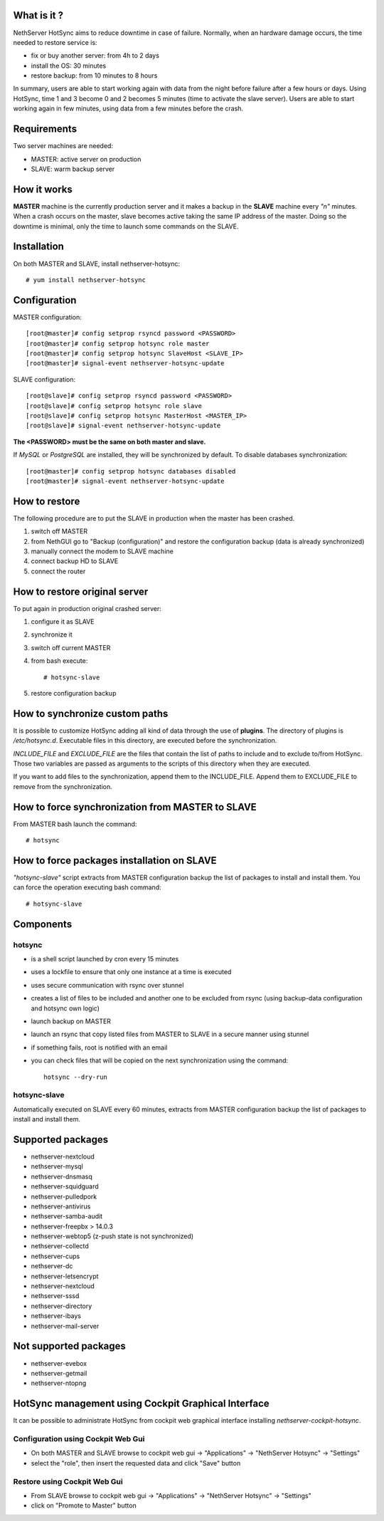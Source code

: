 ============
What is it ?
============

NethServer HotSync aims to reduce downtime in case of failure. Normally, when an hardware damage occurs, the time needed to restore service is:

* fix or buy another server: from 4h to 2 days
* install the OS: 30 minutes
* restore backup: from 10 minutes to 8 hours

In summary, users are able to start working again with data from the night before failure after a few hours or days. Using HotSync, time 1 and 3 become 0 and 2 becomes 5 minutes (time to activate the slave server). Users are able to start working again in few minutes, using data from a few minutes before the crash.

============
Requirements
============

Two server machines are needed:

* MASTER: active server on production
* SLAVE: warm backup server

============
How it works
============

**MASTER** machine is the currently production server and it makes a backup in the **SLAVE** machine every *"n"* minutes. When a crash occurs on the master, slave becomes active taking the same IP address of the master. Doing so the downtime is minimal, only the time to launch some commands on the SLAVE.

============
Installation
============

On both MASTER and SLAVE, install nethserver-hotsync: ::

    # yum install nethserver-hotsync

=============
Configuration
=============

MASTER configuration: ::

    [root@master]# config setprop rsyncd password <PASSWORD>
    [root@master]# config setprop hotsync role master
    [root@master]# config setprop hotsync SlaveHost <SLAVE_IP>
    [root@master]# signal-event nethserver-hotsync-update

SLAVE configuration: ::

    [root@slave]# config setprop rsyncd password <PASSWORD>
    [root@slave]# config setprop hotsync role slave
    [root@slave]# config setprop hotsync MasterHost <MASTER_IP>
    [root@slave]# signal-event nethserver-hotsync-update

**The <PASSWORD> must be the same on both master and slave.**

If *MySQL* or *PostgreSQL* are installed, they will be synchronized by default. To disable databases synchronization: ::

    [root@master]# config setprop hotsync databases disabled
    [root@master]# signal-event nethserver-hotsync-update

==============
How to restore
==============

The following procedure are to put the SLAVE in production when the master has been crashed.

1. switch off MASTER
2. from NethGUI go to "Backup (configuration)" and restore the configuration backup (data is already synchronized)
3. manually connect the modem to SLAVE machine
4. connect backup HD to SLAVE
5. connect the router

==============================
How to restore original server
==============================

To put again in production original crashed server:

1. configure it as SLAVE
2. synchronize it
3. switch off current MASTER
4. from bash execute: ::

       # hotsync-slave

5. restore configuration backup


===============================
How to synchronize custom paths
===============================

It is possible to customize HotSync adding all kind of data through the use of **plugins**. The directory of plugins is `/etc/hotsync.d`. Executable files in this directory, are executed before the synchronization.

`INCLUDE_FILE` and `EXCLUDE_FILE` are the files that contain the list of paths to include and to exclude to/from HotSync. Those two variables are passed as arguments to the scripts of this directory when they are executed.

If you want to add files to the synchronization, append them to the INCLUDE_FILE. Append them to EXCLUDE_FILE to remove from the synchronization.

=================================================
How to force synchronization from MASTER to SLAVE
=================================================

From MASTER bash launch the command: ::

    # hotsync

===========================================
How to force packages installation on SLAVE
===========================================

*"hotsync-slave"* script extracts from MASTER configuration backup the
list of packages to install and install them. You can force the operation
executing bash command: ::

    # hotsync-slave

==========
Components
==========

hotsync
=======

- is a shell script launched by cron every 15 minutes
- uses a lockfile to ensure that only one instance at a time is executed
- uses secure communication with rsync over stunnel
- creates a list of files to be included and another one to be excluded from rsync (using backup-data configuration and hotsync own logic)
- launch backup on MASTER
- launch an rsync that copy listed files from MASTER to SLAVE in a secure manner using stunnel
- if something fails, root is notified with an email
- you can check files that will be copied on the next synchronization using the command: ::
      
      hotsync --dry-run


hotsync-slave
=============

Automatically executed on SLAVE every 60 minutes, extracts from MASTER
configuration backup the list of packages to install and install them.

==================
Supported packages
==================

- nethserver-nextcloud
- nethserver-mysql
- nethserver-dnsmasq
- nethserver-squidguard
- nethserver-pulledpork
- nethserver-antivirus
- nethserver-samba-audit
- nethserver-freepbx > 14.0.3
- nethserver-webtop5 (z-push state is not synchronized)
- nethserver-collectd
- nethserver-cups
- nethserver-dc
- nethserver-letsencrypt
- nethserver-nextcloud
- nethserver-sssd
- nethserver-directory
- nethserver-ibays
- nethserver-mail-server

======================
Not supported packages
======================

- nethserver-evebox
- nethserver-getmail
- nethserver-ntopng


====================================================
HotSync management using Cockpit Graphical Interface
====================================================

It can be possible to administrate HotSync from cockpit web graphical interface installing `nethserver-cockpit-hotsync`.


Configuration using Cockpit Web Gui
===================================

- On both MASTER and SLAVE browse to cockpit web gui -> "Applications" -> "NethServer Hotsync" -> "Settings"
- select the "role", then insert the requested data and click "Save" button

Restore using Cockpit Web Gui
=============================

- From SLAVE browse to cockpit web gui -> "Applications" -> "NethServer Hotsync" -> "Settings"
- click on "Promote to Master" button